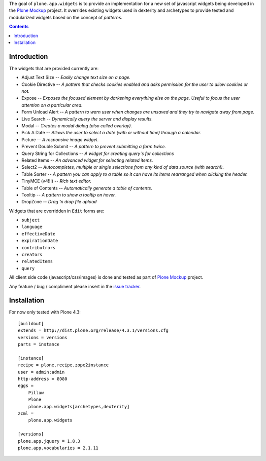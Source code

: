 The goal of ``plone.app.widgets`` is to provide an implementation for a new
set of javascript widgets being developed in the `Plone Mockup`_ project. It
overrides existing widgets used in dexterity and archetypes to provide tested
and modularized widgets based on the concept of *patterns*.

.. image:: https://travis-ci.org/plone/plone.app.widgets.png?branch=master
   :target: https://travis-ci.org/plone/plone.app.widgets

.. contents::

Introduction
============

The widgets that are provided currently are:

- Adjust Text Size -- *Easily change text size on a page.*
- Cookie Directive -- *A pattern that checks cookies enabled and asks
  permission for the user to allow cookies or not.*
- Expose -- *Exposes the focused element by darkening everything else on the
  page. Useful to focus the user attention on a particular area.*
- Form Unload Alert -- *A pattern to warn user when changes are unsaved and
  they try to navigate away from page.*
- Live Search -- *Dynamically query the server and display results.*
- Modal -- *Creates a modal dialog (also called overlay).*
- Pick A Date -- *Allows the user to select a date (with or without time)
  through a calendar.*
- Picture -- *A responsive image widget.*
- Prevent Double Submit -- *A pattern to prevent submitting a form twice.*
- Query String for Collections -- *A widget for creating query's for
  collections*
- Related Items -- *An advanced widget for selecting related items.*
- Select2 -- *Autocompletes, multiple or single selections from any kind of
  data source (with search!).*
- Table Sorter -- *A pattern you can apply to a table so it can have its items
  rearranged when clicking the header.*
- TinyMCE (v4!!!) -- *Rich text editor.*
- Table of Contents -- *Automatically generate a table of contents.*
- Tooltip -- *A pattern to show a tooltip on hover.*
- DropZone -- *Drag 'n drop file upload*

Widgets that are overridden in ``Edit`` forms are:

- ``subject``
- ``language``
- ``effectiveDate``
- ``expirationDate``
- ``contributrors``
- ``creators``
- ``relatedItems``
- ``query``

All client side code (javascript/css/images) is done and tested as part of
`Plone Mockup`_ project.

Any feature / bug / compliment please insert in the `issue tracker`_.


Installation
============

For now only tested with Plone 4.3::

    [buildout]
    extends = http://dist.plone.org/release/4.3.1/versions.cfg
    versions = versions
    parts = instance

    [instance]
    recipe = plone.recipe.zope2instance
    user = admin:admin
    http-address = 8080
    eggs =
        Pillow
        Plone
        plone.app.widgets[archetypes,dexterity]
    zcml =
        plone.app.widgets

    [versions]
    plone.app.jquery = 1.8.3
    plone.app.vocabularies = 2.1.11


..
    Fields and widgets demo gallery
    ================================
    ``plone.app.widgets`` provides view ``@@widgets-demo`` which will render
    examples of ``zope.schema`` fields and ``plone.app.z3cform`` widgets (Dexterity).
    To see the examples go on your Plone site::
        http://localhost:8080/Plone/@@widgets-demo
    Contributing to fields and widgets gallery
    ---------------------------------------------
    External packages can add widgets to the demo by inheriting
    and registering a demo form snippet. For examples,
    see ``plone.app.widgets.demos`` source code.


.. _`Plone Mockup`: http://plone.github.io/mockup
.. _`issue tracker`: https://github.com/plone/mockup/issues?labels=widgets
